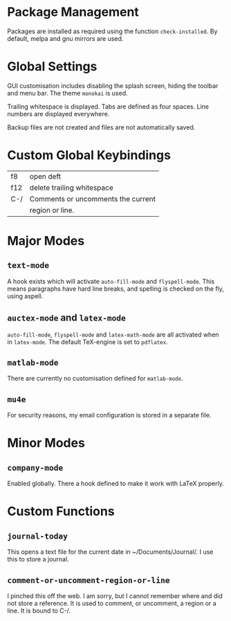 * Package Management

Packages are installed as required using the function
=check-installed=. By default, melpa and gnu mirrors are used.

* Global Settings

GUI customisation includes disabling the splash screen, hiding the
toolbar and menu bar. The theme =monokai= is used.

Trailing whitespace is displayed. Tabs are defined as four
spaces. Line numbers are displayed everywhere.

Backup files are not created and files are not automatically saved.

* Custom Global Keybindings

| f8  | open deft                          |
| f12 | delete trailing whitespace         |
| C-/ | Comments or uncomments the current |
|     | region or line.                    |


* Major Modes

** =text-mode=

A hook exists which will activate =auto-fill-mode= and
=flyspell-mode=. This means paragraphs have hard line breaks, and
spelling is checked on the fly, using aspell.

** =auctex-mode= and =latex-mode=

=auto-fill-mode=, =flyspell-mode= and =latex-math-mode= are all
activated when in =latex-mode=. The default TeX-engine is set to
=pdflatex=.

** =matlab-mode=

There are currently no customisation defined for =matlab-mode=.

** =mu4e=

For security reasons, my email configuration is stored in a separate
file.

* Minor Modes

** =company-mode=

Enabled globally. There a hook defined to make it work with LaTeX
properly.

* Custom Functions

** =journal-today=

This opens a text file for the current date in ~/Documents/Journal/. I
use this to store a journal.

** =comment-or-uncomment-region-or-line=

I pinched this off the web. I am sorry, but I cannot remember where
and did not store a reference. It is used to comment, or uncomment, a
region or a line. It is bound to C-/.
